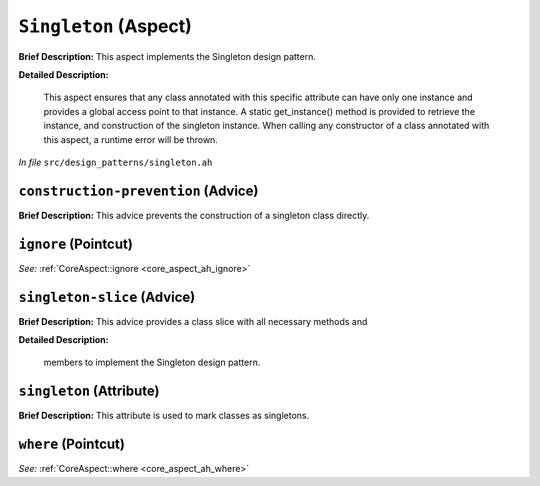 ``Singleton`` (Aspect)
======================

**Brief Description:** This aspect implements the Singleton design pattern.

**Detailed Description:**

    This aspect ensures that any class annotated with this specific attribute can have only
    one instance and provides a global access point to that instance. A static get_instance()
    method is provided to retrieve the instance, and construction of the singleton instance.
    When calling any constructor of a class annotated with this aspect, a runtime error will
    be thrown.

*In file* ``src/design_patterns/singleton.ah``

.. _singleton_ah_construction-prevention:

``construction-prevention`` (Advice)
------------------------------------

**Brief Description:** This advice prevents the construction of a singleton class directly.


.. _singleton_ah_ignore:

``ignore`` (Pointcut)
---------------------

*See:* :ref:`CoreAspect::ignore <core_aspect_ah_ignore>`

.. _singleton_ah_singleton-slice:

``singleton-slice`` (Advice)
----------------------------

**Brief Description:** This advice provides a class slice with all necessary methods and

**Detailed Description:**

    members to implement the Singleton design pattern.


.. _singleton_ah_singleton:

``singleton`` (Attribute)
-------------------------

**Brief Description:** This attribute is used to mark classes as singletons.


.. _singleton_ah_where:

``where`` (Pointcut)
--------------------

*See:* :ref:`CoreAspect::where <core_aspect_ah_where>`

